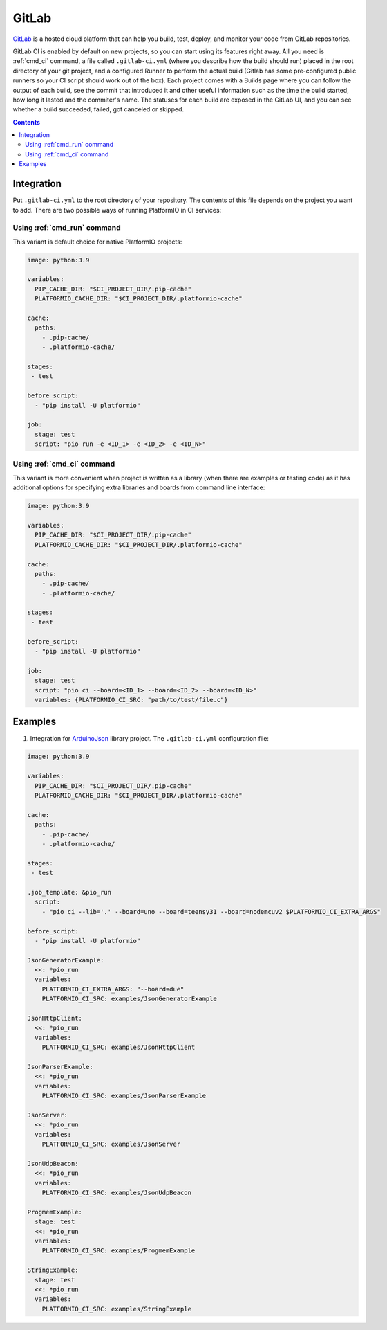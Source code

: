  
.. _ci_gitlab:

GitLab
======

`GitLab <https://about.gitlab.com/features/gitlab-ci-cd/>`_ is a hosted cloud
platform that can help you build, test, deploy, and monitor your code from
GitLab repositories.

GitLab CI is enabled by default on new projects, so you can start using its
features right away. All you need is :ref:`cmd_ci` command, a file
called ``.gitlab-ci.yml`` (where you describe how the build should run) placed
in the root directory of your git project, and a configured Runner to
perform the actual build (Gitlab has some pre-configured public runners
so your CI script should work out of the box). Each project comes with a
Builds page where you can follow the output of each build, see the commit
that introduced it and other useful information such as the time the build
started, how long it lasted and the commiter's name. The statuses for each
build are exposed in the GitLab UI, and you can see whether a build
succeeded, failed, got canceled or skipped.

.. contents::

Integration
-----------

Put ``.gitlab-ci.yml`` to the root directory of your repository. The contents of this
file depends on the project you want to add. There are two possible ways of running
PlatformIO in CI services:

Using :ref:`cmd_run` command
^^^^^^^^^^^^^^^^^^^^^^^^^^^^

This variant is default choice for native PlatformIO projects:

.. code-block:: yaml

    image: python:3.9

    variables:
      PIP_CACHE_DIR: "$CI_PROJECT_DIR/.pip-cache"
      PLATFORMIO_CACHE_DIR: "$CI_PROJECT_DIR/.platformio-cache"

    cache:
      paths:
        - .pip-cache/
        - .platformio-cache/

    stages:
     - test

    before_script:
      - "pip install -U platformio"

    job:
      stage: test
      script: "pio run -e <ID_1> -e <ID_2> -e <ID_N>"


Using :ref:`cmd_ci` command
^^^^^^^^^^^^^^^^^^^^^^^^^^^^

This variant is more convenient when project is written as a library (when there are
examples or testing code) as it has additional options for specifying extra libraries
and boards from command line interface:

.. code-block:: yaml

    image: python:3.9

    variables:
      PIP_CACHE_DIR: "$CI_PROJECT_DIR/.pip-cache"
      PLATFORMIO_CACHE_DIR: "$CI_PROJECT_DIR/.platformio-cache"

    cache:
      paths:
        - .pip-cache/
        - .platformio-cache/

    stages:
     - test

    before_script:
      - "pip install -U platformio"

    job:
      stage: test
      script: "pio ci --board=<ID_1> --board=<ID_2> --board=<ID_N>"
      variables: {PLATFORMIO_CI_SRC: "path/to/test/file.c"}


Examples
--------

1. Integration for `ArduinoJson <https://github.com/bblanchon/ArduinoJson/>`_ library
   project. The ``.gitlab-ci.yml`` configuration file:

.. code-block:: yaml

    image: python:3.9

    variables:
      PIP_CACHE_DIR: "$CI_PROJECT_DIR/.pip-cache"
      PLATFORMIO_CACHE_DIR: "$CI_PROJECT_DIR/.platformio-cache"

    cache:
      paths:
        - .pip-cache/
        - .platformio-cache/

    stages:
     - test

    .job_template: &pio_run
      script:
        - "pio ci --lib='.' --board=uno --board=teensy31 --board=nodemcuv2 $PLATFORMIO_CI_EXTRA_ARGS"

    before_script:
      - "pip install -U platformio"

    JsonGeneratorExample:
      <<: *pio_run
      variables:
        PLATFORMIO_CI_EXTRA_ARGS: "--board=due"
        PLATFORMIO_CI_SRC: examples/JsonGeneratorExample

    JsonHttpClient:
      <<: *pio_run
      variables:
        PLATFORMIO_CI_SRC: examples/JsonHttpClient

    JsonParserExample:
      <<: *pio_run
      variables:
        PLATFORMIO_CI_SRC: examples/JsonParserExample

    JsonServer:
      <<: *pio_run
      variables:
        PLATFORMIO_CI_SRC: examples/JsonServer

    JsonUdpBeacon:
      <<: *pio_run
      variables:
        PLATFORMIO_CI_SRC: examples/JsonUdpBeacon

    ProgmemExample:
      stage: test
      <<: *pio_run
      variables:
        PLATFORMIO_CI_SRC: examples/ProgmemExample

    StringExample:
      stage: test
      <<: *pio_run
      variables:
        PLATFORMIO_CI_SRC: examples/StringExample
